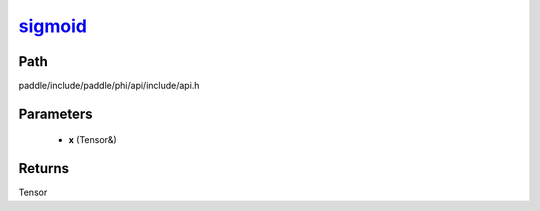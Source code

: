 .. _en_api_paddle_experimental_sigmoid_:

sigmoid_
-------------------------------

.. cpp:function:: Tensor & sigmoid_ ( Tensor & x ) ;


Path
:::::::::::::::::::::
paddle/include/paddle/phi/api/include/api.h

Parameters
:::::::::::::::::::::
	- **x** (Tensor&)

Returns
:::::::::::::::::::::
Tensor
